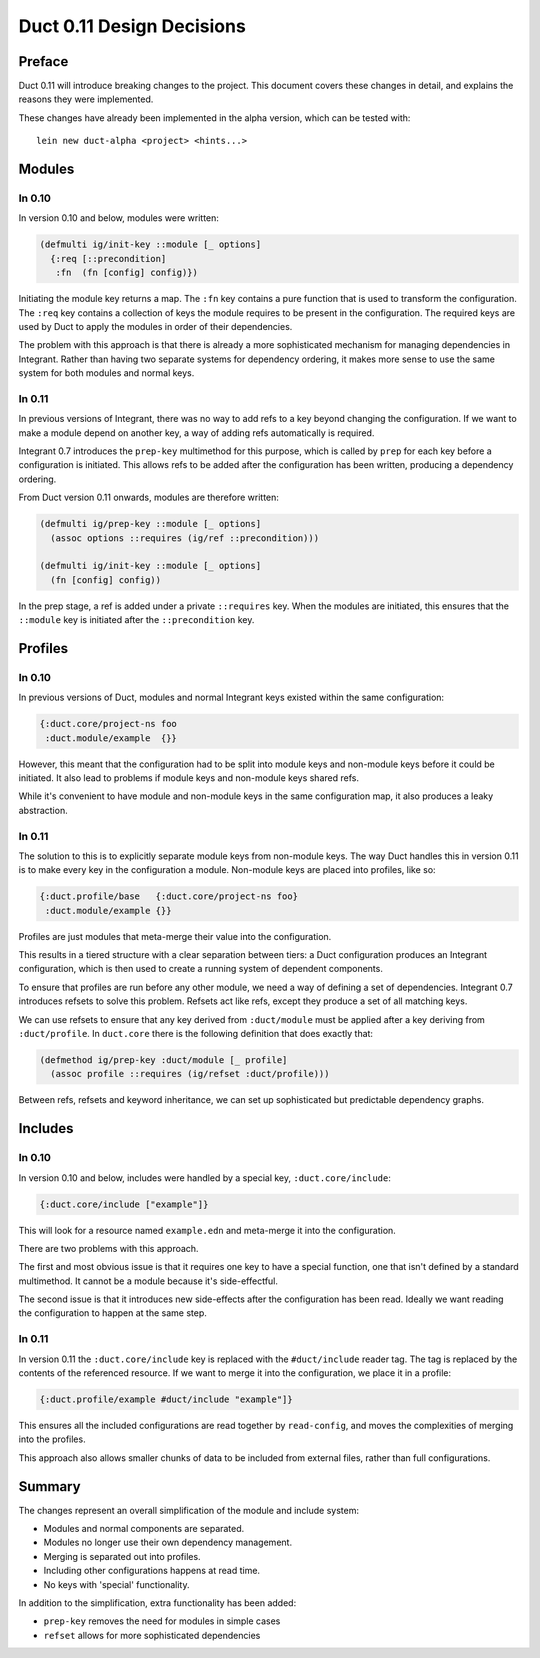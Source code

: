 Duct 0.11 Design Decisions
==========================

Preface
~~~~~~~

Duct 0.11 will introduce breaking changes to the project. This
document covers these changes in detail, and explains the reasons they
were implemented.

These changes have already been implemented in the alpha version,
which can be tested with::

  lein new duct-alpha <project> <hints...>


Modules
~~~~~~~

In 0.10
"""""""

In version 0.10 and below, modules were written:

.. code-block:: clojure

  (defmulti ig/init-key ::module [_ options]
    {:req [::precondition]
     :fn  (fn [config] config)})

Initiating the module key returns a map. The ``:fn`` key contains a
pure function that is used to transform the configuration. The
``:req`` key contains a collection of keys the module requires to be
present in the configuration. The required keys are used by Duct to
apply the modules in order of their dependencies.

The problem with this approach is that there is already a more
sophisticated mechanism for managing dependencies in Integrant. Rather
than having two separate systems for dependency ordering, it makes
more sense to use the same system for both modules and normal keys.

In 0.11
"""""""

In previous versions of Integrant, there was no way to add refs to a
key beyond changing the configuration. If we want to make a module
depend on another key, a way of adding refs automatically is required.

Integrant 0.7 introduces the ``prep-key`` multimethod for this
purpose, which is called by ``prep`` for each key before a
configuration is initiated. This allows refs to be added after the
configuration has been written, producing a dependency ordering.

From Duct version 0.11 onwards, modules are therefore written:

.. code-block:: clojure

  (defmulti ig/prep-key ::module [_ options]
    (assoc options ::requires (ig/ref ::precondition)))
                
  (defmulti ig/init-key ::module [_ options]
    (fn [config] config))

In the prep stage, a ref is added under a private ``::requires``
key. When the modules are initiated, this ensures that the
``::module`` key is initiated after the ``::precondition`` key.


Profiles
~~~~~~~~

In 0.10
"""""""

In previous versions of Duct, modules and normal Integrant keys
existed within the same configuration:

.. code-block:: clojure

  {:duct.core/project-ns foo
   :duct.module/example  {}}

However, this meant that the configuration had to be split into module
keys and non-module keys before it could be initiated. It also lead to
problems if module keys and non-module keys shared refs.

While it's convenient to have module and non-module keys in the same
configuration map, it also produces a leaky abstraction.


In 0.11
"""""""

The solution to this is to explicitly separate module keys from
non-module keys. The way Duct handles this in version 0.11 is to make
every key in the configuration a module. Non-module keys are placed
into profiles, like so:

.. code-block:: clojure

  {:duct.profile/base   {:duct.core/project-ns foo}
   :duct.module/example {}}

Profiles are just modules that meta-merge their value into the
configuration.

This results in a tiered structure with a clear separation between
tiers: a Duct configuration produces an Integrant configuration, which
is then used to create a running system of dependent components.

To ensure that profiles are run before any other module, we need a way
of defining a set of dependencies. Integrant 0.7 introduces refsets to
solve this problem. Refsets act like refs, except they produce a set
of all matching keys.

We can use refsets to ensure that any key derived from
``:duct/module`` must be applied after a key deriving from
``:duct/profile``. In ``duct.core`` there is the following definition
that does exactly that:

.. code-block:: clojure

  (defmethod ig/prep-key :duct/module [_ profile]
    (assoc profile ::requires (ig/refset :duct/profile)))

Between refs, refsets and keyword inheritance, we can set up
sophisticated but predictable dependency graphs.


Includes
~~~~~~~~

In 0.10
"""""""

In version 0.10 and below, includes were handled by a special key,
``:duct.core/include``:

.. code-block:: clojure

  {:duct.core/include ["example"]}

This will look for a resource named ``example.edn`` and meta-merge it
into the configuration.

There are two problems with this approach.

The first and most obvious issue is that it requires one key to have a
special function, one that isn't defined by a standard multimethod. It
cannot be a module because it's side-effectful.

The second issue is that it introduces new side-effects after the
configuration has been read. Ideally we want reading the configuration
to happen at the same step.

In 0.11
"""""""

In version 0.11 the ``:duct.core/include`` key is replaced with the
``#duct/include`` reader tag. The tag is replaced by the contents of
the referenced resource. If we want to merge it into the
configuration, we place it in a profile:

.. code-block:: clojure

  {:duct.profile/example #duct/include "example"]}

This ensures all the included configurations are read together by
``read-config``, and moves the complexities of merging into the
profiles.

This approach also allows smaller chunks of data to be included from
external files, rather than full configurations.


Summary
~~~~~~~

The changes represent an overall simplification of the module and
include system:

- Modules and normal components are separated.
- Modules no longer use their own dependency management.
- Merging is separated out into profiles.
- Including other configurations happens at read time.
- No keys with 'special' functionality.

In addition to the simplification, extra functionality has been added:

- ``prep-key`` removes the need for modules in simple cases
- ``refset`` allows for more sophisticated dependencies
